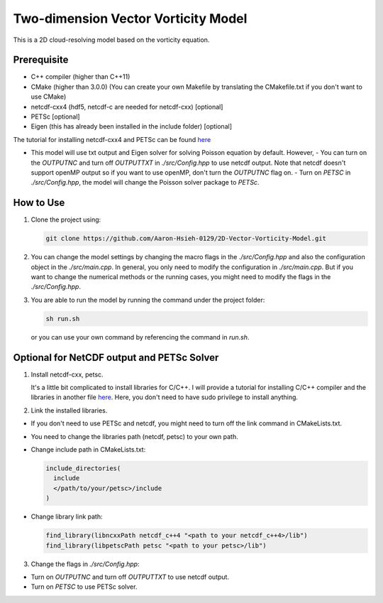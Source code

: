 Two-dimension Vector Vorticity Model
====================================

This is a 2D cloud-resolving model based on the vorticity equation.


Prerequisite
------------

- C++ compiler (higher than C++11)
- CMake (higher than 3.0.0) (You can create your own Makefile by translating the CMakefile.txt if you don't want to use CMake)
- netcdf-cxx4 (hdf5, netcdf-c are needed for netcdf-cxx) [optional]
- PETSc [optional]
- Eigen (this has already been installed in the include folder) [optional]

The tutorial for installing netcdf-cxx4 and PETSc can be found `here <./api/install_compilers_libraries.html>`_

- This model will use txt output and Eigen solver for solving Poisson equation by default. However,
  - You can turn on the `OUTPUTNC` and turn off `OUTPUTTXT` in `./src/Config.hpp` to use netcdf output. Note that netcdf doesn't support openMP output so if you want to use openMP, don't turn the `OUTPUTNC` flag on.
  - Turn on `PETSC` in `./src/Config.hpp`, the model will change the Poisson solver package to `PETSc`.

How to Use
----------

1. Clone the project using:

   .. code-block:: bash

      git clone https://github.com/Aaron-Hsieh-0129/2D-Vector-Vorticity-Model.git

2. You can change the model settings by changing the macro flags in the `./src/Config.hpp` and also the configuration object in the `./src/main.cpp`. In general, you only need to modify the configuration in `./src/main.cpp`. But if you want to change the numerical methods or the running cases, you might need to modify the flags in the `./src/Config.hpp`.

3. You are able to run the model by running the command under the project folder:

   .. code-block:: bash

      sh run.sh

   or you can use your own command by referencing the command in `run.sh`.

Optional for NetCDF output and PETSc Solver
-------------------------------------------

1. Install netcdf-cxx, petsc.

   It's a little bit complicated to install libraries for C/C++. I will provide a tutorial for installing C/C++ compiler and the libraries in another file `here <./api/install_compilers_libraries.html>`_. Here, you don't need to have sudo privilege to install anything.

2. Link the installed libraries.

- If you don't need to use PETSc and netcdf, you might need to turn off the link command in CMakeLists.txt.
- You need to change the libraries path (netcdf, petsc) to your own path.
- Change include path in CMakeLists.txt:

  .. code-block:: cmake

    include_directories(
      include
      </path/to/your/petsc>/include
    )

- Change library link path:

  .. code-block:: cmake

    find_library(libncxxPath netcdf_c++4 "<path to your netcdf_c++4>/lib")
    find_library(libpetscPath petsc "<path to your petsc>/lib")


3. Change the flags in `./src/Config.hpp`:

- Turn on `OUTPUTNC` and turn off `OUTPUTTXT` to use netcdf output.
- Turn on `PETSC` to use PETSc solver.
